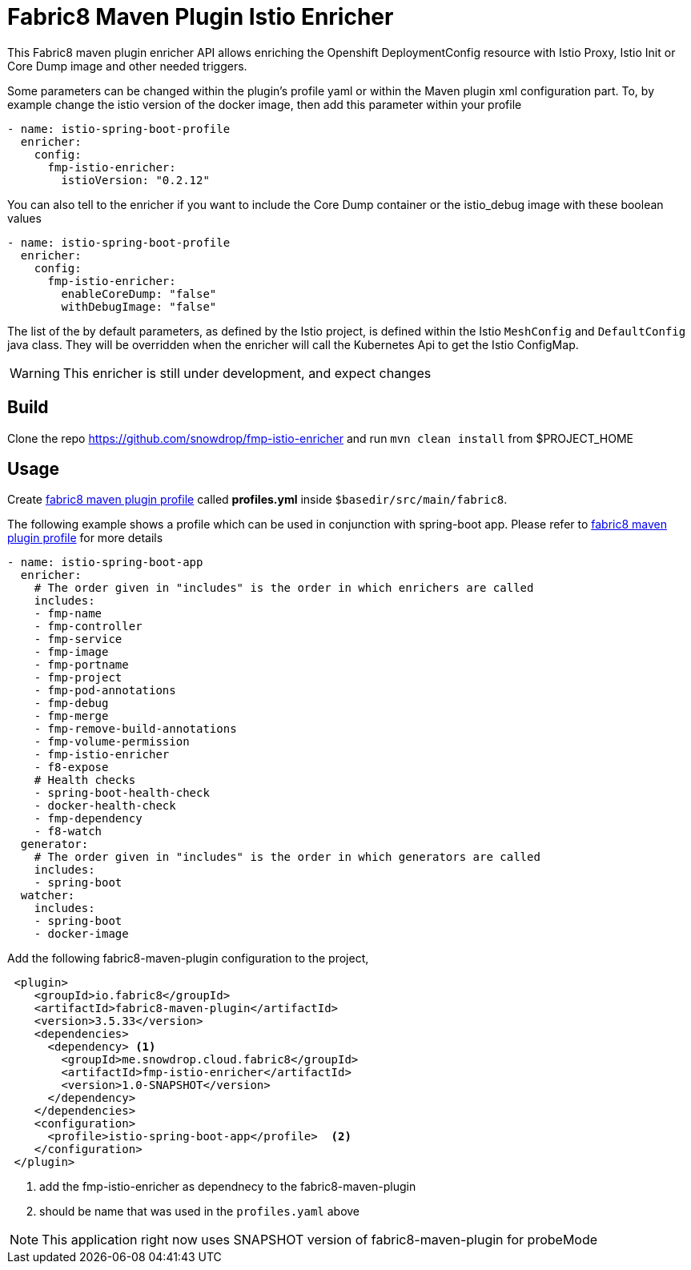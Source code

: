 = Fabric8 Maven Plugin Istio Enricher

This Fabric8 maven plugin enricher API allows enriching the Openshift DeploymentConfig resource with Istio Proxy, Istio Init or Core Dump image and
other needed triggers.

Some parameters can be changed within the plugin's profile yaml or within the Maven plugin xml configuration part.
To, by example change the istio version of the docker image, then add this parameter within your profile

[source,yaml]
----
- name: istio-spring-boot-profile
  enricher:
    config:
      fmp-istio-enricher:
        istioVersion: "0.2.12"
----

You can also tell to the enricher if you want to include the Core Dump container or the istio_debug image with these boolean values
[source,yaml]
----
- name: istio-spring-boot-profile
  enricher:
    config:
      fmp-istio-enricher:
        enableCoreDump: "false"
        withDebugImage: "false"
----

The list of the by default parameters, as defined by the Istio project, is defined within the Istio `MeshConfig` and `DefaultConfig` java class.
They will be overridden when the enricher will call the Kubernetes Api to get the Istio ConfigMap.

WARNING: This enricher is still under development, and expect changes

== Build

Clone the repo https://github.com/snowdrop/fmp-istio-enricher and run `mvn clean install` from $PROJECT_HOME

== Usage

Create https://maven.fabric8.io/#profiles[fabric8 maven plugin profile] called *profiles.yml* inside `$basedir/src/main/fabric8`.

The following example shows a profile which can be used in conjunction with spring-boot app. Please refer to https://maven.fabric8.io/#profiles[fabric8 maven plugin profile] for more details

[source,yaml]
----
- name: istio-spring-boot-app
  enricher:
    # The order given in "includes" is the order in which enrichers are called
    includes:
    - fmp-name
    - fmp-controller
    - fmp-service
    - fmp-image
    - fmp-portname
    - fmp-project
    - fmp-pod-annotations
    - fmp-debug
    - fmp-merge
    - fmp-remove-build-annotations
    - fmp-volume-permission
    - fmp-istio-enricher
    - f8-expose
    # Health checks
    - spring-boot-health-check
    - docker-health-check
    - fmp-dependency
    - f8-watch
  generator:
    # The order given in "includes" is the order in which generators are called
    includes:
    - spring-boot
  watcher:
    includes:
    - spring-boot
    - docker-image

----

Add the following fabric8-maven-plugin configuration to the project,

[source,xml]
----
 <plugin>
    <groupId>io.fabric8</groupId>
    <artifactId>fabric8-maven-plugin</artifactId>
    <version>3.5.33</version>
    <dependencies>
      <dependency> <1>
        <groupId>me.snowdrop.cloud.fabric8</groupId>
        <artifactId>fmp-istio-enricher</artifactId>
        <version>1.0-SNAPSHOT</version>
      </dependency>
    </dependencies>
    <configuration>
      <profile>istio-spring-boot-app</profile>  <2>
    </configuration>
 </plugin>
----
<1> add the fmp-istio-enricher as dependnecy to the fabric8-maven-plugin
<2> should be name that was used in the `profiles.yaml` above

NOTE: This application right now uses SNAPSHOT version of fabric8-maven-plugin for probeMode
